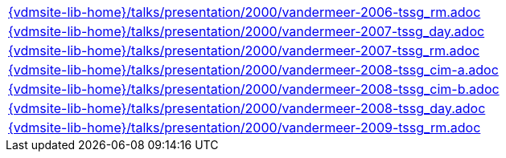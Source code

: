 //
// ============LICENSE_START=======================================================
//  Copyright (C) 2018 Sven van der Meer. All rights reserved.
// ================================================================================
// This file is licensed under the CREATIVE COMMONS ATTRIBUTION 4.0 INTERNATIONAL LICENSE
// Full license text at https://creativecommons.org/licenses/by/4.0/legalcode
// 
// SPDX-License-Identifier: CC-BY-4.0
// ============LICENSE_END=========================================================
//
// @author Sven van der Meer (vdmeer.sven@mykolab.com)
//


[cols="a", grid=rows, frame=none, %autowidth.stretch]
|===
|include::{vdmsite-lib-home}/talks/presentation/2000/vandermeer-2006-tssg_rm.adoc[]
|include::{vdmsite-lib-home}/talks/presentation/2000/vandermeer-2007-tssg_day.adoc[]
|include::{vdmsite-lib-home}/talks/presentation/2000/vandermeer-2007-tssg_rm.adoc[]
|include::{vdmsite-lib-home}/talks/presentation/2000/vandermeer-2008-tssg_cim-a.adoc[]
|include::{vdmsite-lib-home}/talks/presentation/2000/vandermeer-2008-tssg_cim-b.adoc[]
|include::{vdmsite-lib-home}/talks/presentation/2000/vandermeer-2008-tssg_day.adoc[]
|include::{vdmsite-lib-home}/talks/presentation/2000/vandermeer-2009-tssg_rm.adoc[]
|===


